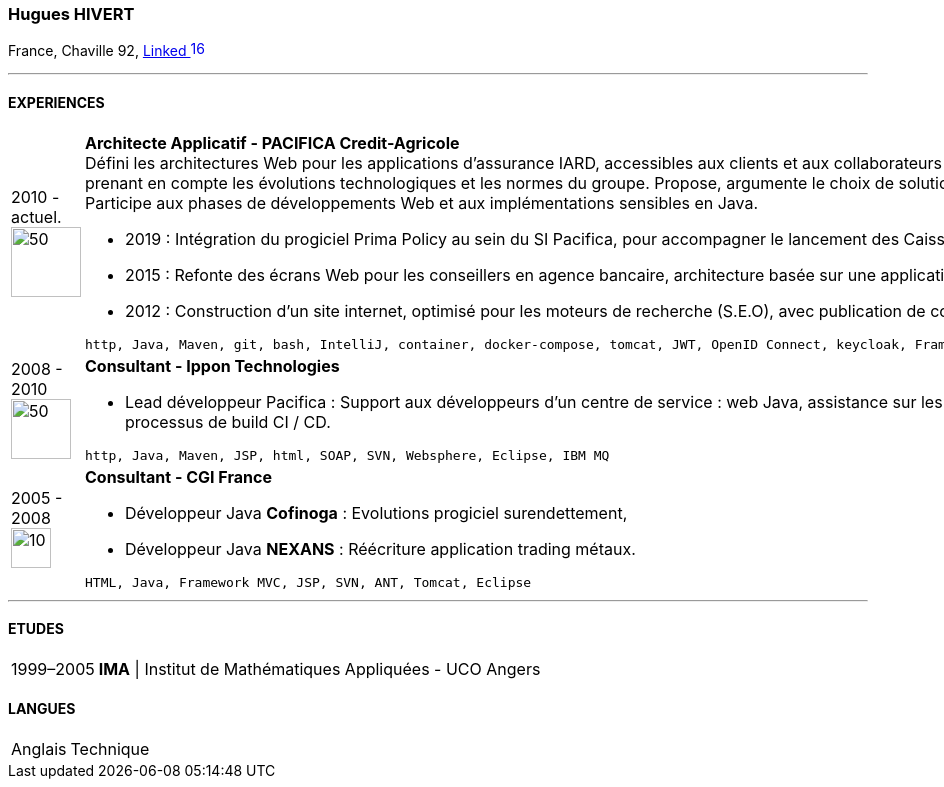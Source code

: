 :imagesdir: ./../assets/images
=== Hugues HIVERT

France, Chaville 92,  https://fr.linkedin.com/in/hugues-hivert-aa903a89[Linked image:LinkedIn_icon.svg[16,16]]

'''
==== EXPERIENCES
[horizontal]
2010 - actuel. image:Credit-Agricole-Assurances_logo.jpg[50,70] :: **Architecte Applicatif - PACIFICA Credit-Agricole ** +
Défini les architectures Web pour les applications d’assurance IARD, accessibles aux clients et aux collaborateurs du groupe Crédit-Agricole.
Assure la cohérence du SI, en prenant en compte les évolutions technologiques et les normes du groupe. Propose, argumente le choix de solutions et participe à la mise en œuvre avec l’hébergeur du groupe. Participe aux phases de développements Web et aux implémentations sensibles en Java.  +

* 2019 : Intégration du progiciel Prima Policy au sein du SI Pacifica, pour accompagner le lancement des Caisses régionales sur le marché des entreprises. +
* 2015 : Refonte des écrans Web pour les conseillers en agence bancaire, architecture basée sur une application web riche et des services REST. +
* 2012 : Construction d’un site internet, optimisé pour les moteurs de recherche (S.E.O), avec publication de contenus, basé sur un CMS Open Source Java Hippo.

+

----
http, Java, Maven, git, bash, IntelliJ, container, docker-compose, tomcat, JWT, OpenID Connect, keycloak, Framework Spring, Spring-Boot, flywayDB, Oracle Database, DB2-LUW
----


2008 - 2010 image:Ippon_logo.jpg[50,60] :: **Consultant - Ippon Technologies** +
* Lead développeur Pacifica : Support aux développeurs d’un centre de service : web Java, assistance sur les outils de développements : IDE, gestionnaire de sources, processus de build CI / CD.

+
----
http, Java, Maven, JSP, html, SOAP, SVN, Websphere, Eclipse, IBM MQ
----

2005 - 2008 image:CGI_logo.svg[10,40] :: **Consultant - CGI France ** +

* Développeur Java **Cofinoga** :  Evolutions progiciel surendettement,
* Développeur Java **NEXANS**  : Réécriture application trading métaux.

+
----
HTML, Java, Framework MVC, JSP, SVN, ANT, Tomcat, Eclipse
----

'''
==== ETUDES
[horizontal]
1999–2005:: **IMA** | Institut de Mathématiques Appliquées - UCO Angers

==== LANGUES
[horizontal]
Anglais :: Technique

